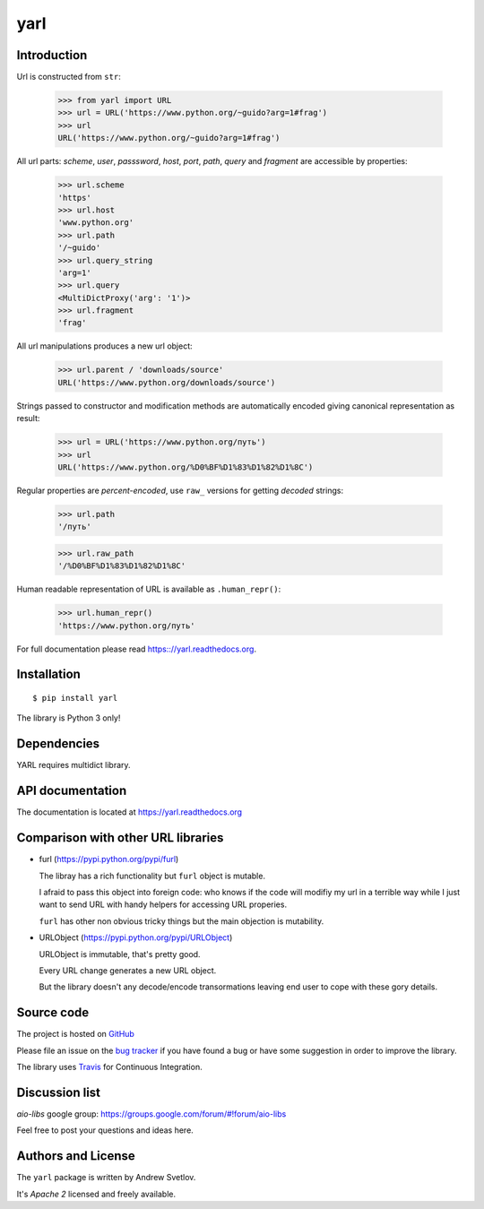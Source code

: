 yarl
====

Introduction
------------

Url is constructed from ``str``:

   >>> from yarl import URL
   >>> url = URL('https://www.python.org/~guido?arg=1#frag')
   >>> url
   URL('https://www.python.org/~guido?arg=1#frag')

All url parts: *scheme*, *user*, *passsword*, *host*, *port*, *path*,
*query* and *fragment* are accessible by properties:

   >>> url.scheme
   'https'
   >>> url.host
   'www.python.org'
   >>> url.path
   '/~guido'
   >>> url.query_string
   'arg=1'
   >>> url.query
   <MultiDictProxy('arg': '1')>
   >>> url.fragment
   'frag'

All url manipulations produces a new url object:

   >>> url.parent / 'downloads/source'
   URL('https://www.python.org/downloads/source')

Strings passed to constructor and modification methods are
automatically encoded giving canonical representation as result:

   >>> url = URL('https://www.python.org/путь')
   >>> url
   URL('https://www.python.org/%D0%BF%D1%83%D1%82%D1%8C')

Regular properties are *percent-encoded*, use ``raw_`` versions for
getting *decoded* strings:

   >>> url.path
   '/путь'

   >>> url.raw_path
   '/%D0%BF%D1%83%D1%82%D1%8C'

Human readable representation of URL is available as ``.human_repr()``:

   >>> url.human_repr()
   'https://www.python.org/путь'

For full documentation please read https:://yarl.readthedocs.org.


Installation
------------

::

   $ pip install yarl

The library is Python 3 only!


Dependencies
------------

YARL requires multidict library.


API documentation
------------------

The documentation is located at https://yarl.readthedocs.org

Comparison with other URL libraries
------------------------------------

* furl (https://pypi.python.org/pypi/furl)

  The libray has a rich functionality but ``furl`` object is mutable.

  I afraid to pass this object into foreign code: who knows if the
  code will modifiy my url in a terrible way while I just want to send URL
  with handy helpers for accessing URL properies.

  ``furl`` has other non obvious tricky things but the main objection
  is mutability.

* URLObject (https://pypi.python.org/pypi/URLObject)

  URLObject is immutable, that's pretty good.

  Every URL change generates a new URL object.

  But the library doesn't any decode/encode transormations leaving end
  user to cope with these gory details.


Source code
-----------

The project is hosted on GitHub_

Please file an issue on the `bug tracker
<https://github.com/aio-libs/yarl/issues>`_ if you have found a bug
or have some suggestion in order to improve the library.

The library uses `Travis <https://travis-ci.org/aio-libs/yarl>`_ for
Continuous Integration.

Discussion list
---------------

*aio-libs* google group: https://groups.google.com/forum/#!forum/aio-libs

Feel free to post your questions and ideas here.


Authors and License
-------------------

The ``yarl`` package is written by Andrew Svetlov.

It's *Apache 2* licensed and freely available.


.. _GitHub: https://github.com/aio-libs/yarl
